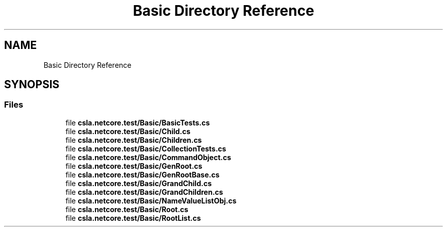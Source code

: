 .TH "Basic Directory Reference" 3 "Wed Jul 21 2021" "Version 5.4.2" "CSLA.NET" \" -*- nroff -*-
.ad l
.nh
.SH NAME
Basic Directory Reference
.SH SYNOPSIS
.br
.PP
.SS "Files"

.in +1c
.ti -1c
.RI "file \fBcsla\&.netcore\&.test/Basic/BasicTests\&.cs\fP"
.br
.ti -1c
.RI "file \fBcsla\&.netcore\&.test/Basic/Child\&.cs\fP"
.br
.ti -1c
.RI "file \fBcsla\&.netcore\&.test/Basic/Children\&.cs\fP"
.br
.ti -1c
.RI "file \fBcsla\&.netcore\&.test/Basic/CollectionTests\&.cs\fP"
.br
.ti -1c
.RI "file \fBcsla\&.netcore\&.test/Basic/CommandObject\&.cs\fP"
.br
.ti -1c
.RI "file \fBcsla\&.netcore\&.test/Basic/GenRoot\&.cs\fP"
.br
.ti -1c
.RI "file \fBcsla\&.netcore\&.test/Basic/GenRootBase\&.cs\fP"
.br
.ti -1c
.RI "file \fBcsla\&.netcore\&.test/Basic/GrandChild\&.cs\fP"
.br
.ti -1c
.RI "file \fBcsla\&.netcore\&.test/Basic/GrandChildren\&.cs\fP"
.br
.ti -1c
.RI "file \fBcsla\&.netcore\&.test/Basic/NameValueListObj\&.cs\fP"
.br
.ti -1c
.RI "file \fBcsla\&.netcore\&.test/Basic/Root\&.cs\fP"
.br
.ti -1c
.RI "file \fBcsla\&.netcore\&.test/Basic/RootList\&.cs\fP"
.br
.in -1c
